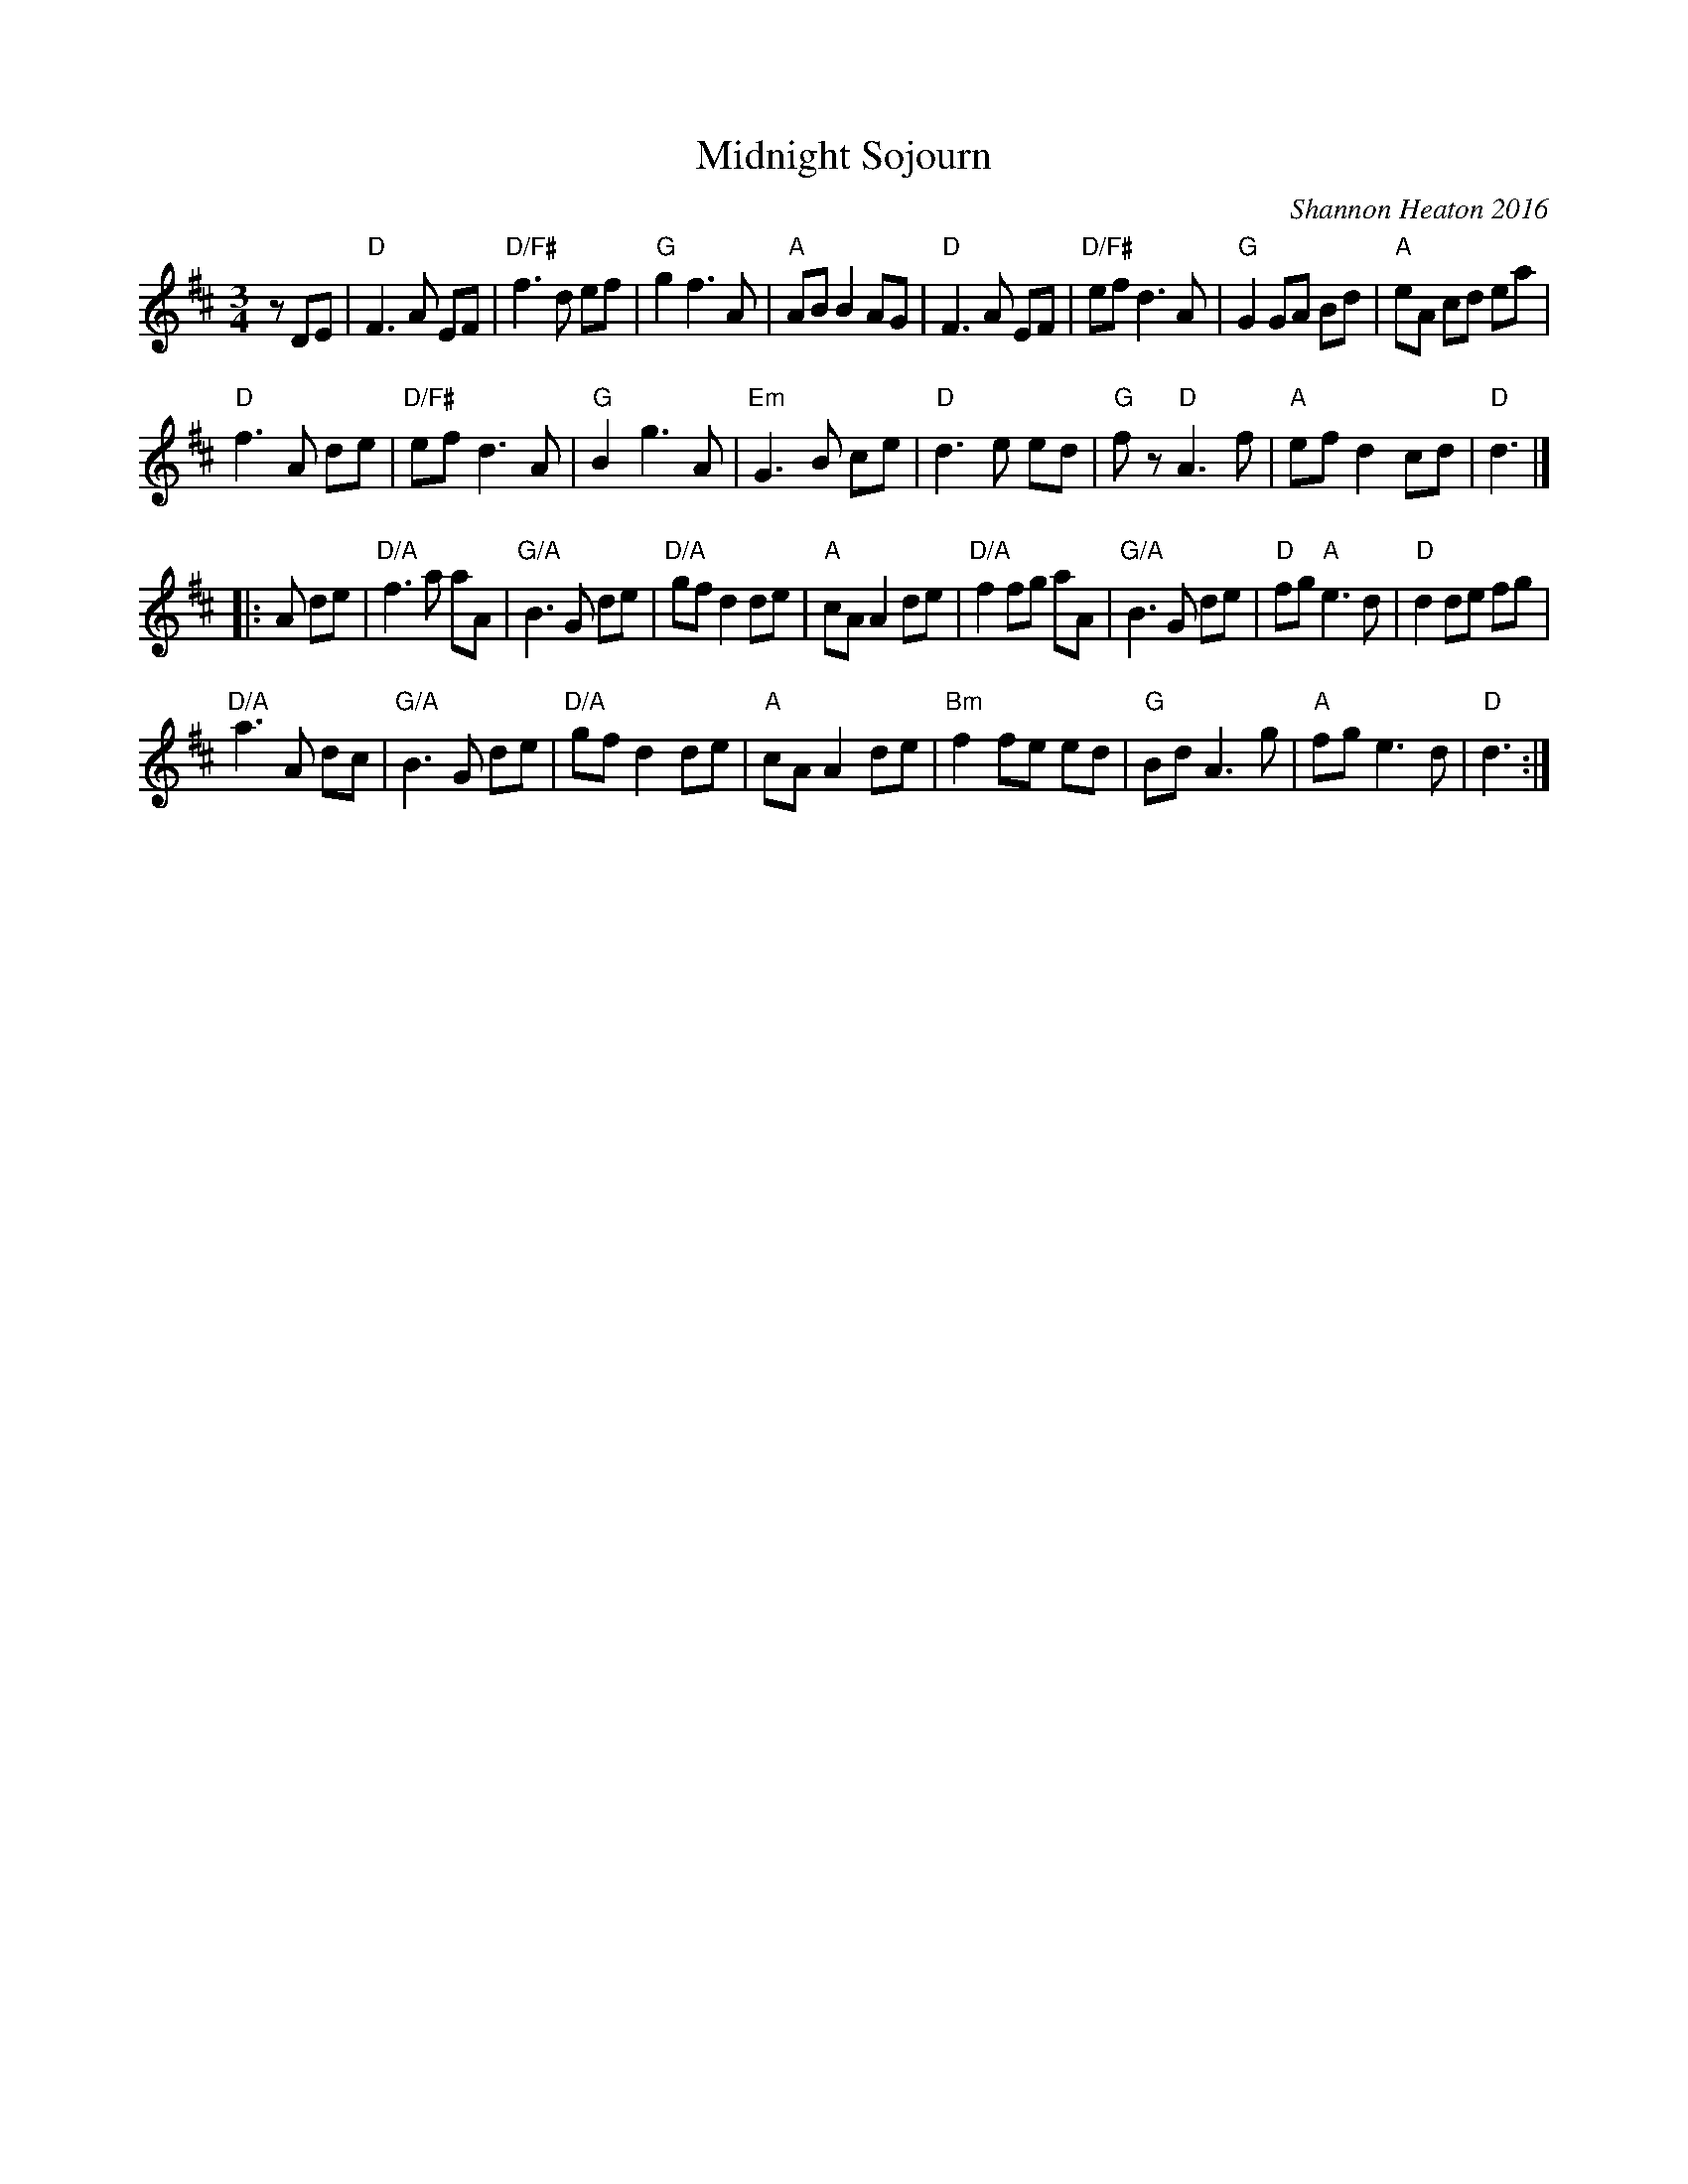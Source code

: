 X: 1
T: Midnight Sojourn
C: Shannon Heaton 2016
R: waltz
Z: 2016 John Chambers <jc:trillian.mit.edu>
S: https://soundcloud.com/shannonheatonmusic/midnight-sojourn
M: 3/4
L: 1/8
K: D
zDE |\
"D"F3 A EF | "D/F#"f3 d ef | "G"g2 f3 A | "A"AB B2 AG |\
"D"F3 A EF | "D/F#"ef d3 A | "G"G2 GA Bd | "A"eA cd ea |
"D"f3 A de | "D/F#"ef d3 A | "G"B2 g3 A | "Em"G3 B ce |\
"D"d3 e ed | "G"fz "D"A3 f | "A"ef d2 cd | "D"d3 |]
|: A de |\
"D/A" f3 a aA | "G/A"B3 G de | "D/A"gf d2 de | "A"cA A2 de |\
"D/A"f2 fg aA | "G/A"B3 G de | "D"fg "A"e3 d | "D"d2 de fg |
"D/A"a3 A dc | "G/A"B3 G de | "D/A"gf d2 de | "A"cA A2 de |\
"Bm"f2 fe ed | "G"Bd A3 g | "A"fg e3 d | "D"d3 :|
